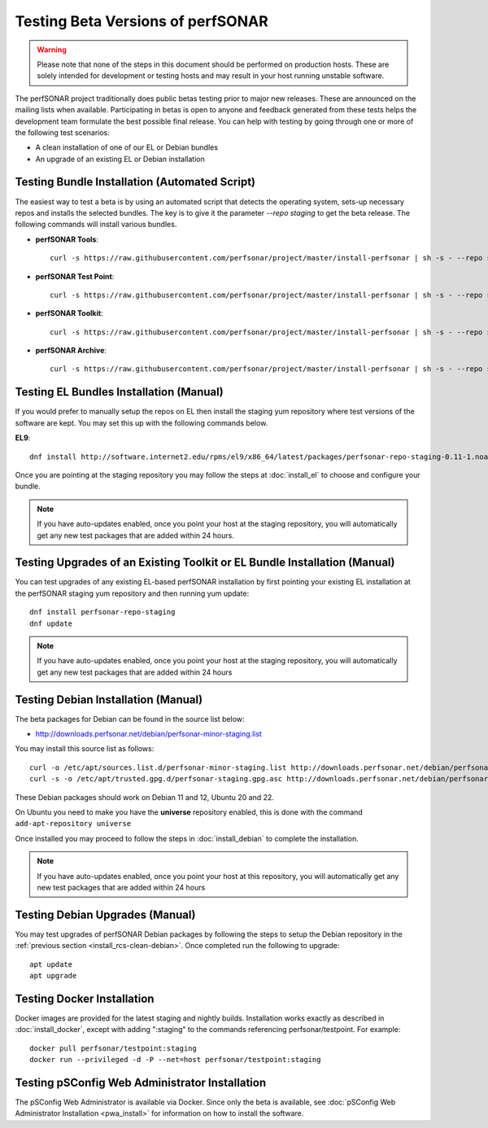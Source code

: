 ****************************************
Testing Beta Versions of perfSONAR
****************************************

.. warning:: Please note that none of the steps in this document should be performed on production hosts. These are solely intended for development or testing hosts and may result in your host running unstable software.  


The perfSONAR project traditionally does public betas testing prior to major new releases. These are announced on the mailing lists when available. Participating in betas is open to anyone and feedback generated from these tests helps the development team formulate the best possible final release. You can help with testing by going through one or more of the following test scenarios:

* A clean installation of one of our EL or Debian bundles
* An upgrade of an existing EL or Debian installation

.. _install_rcs-automatic:

Testing Bundle Installation (Automated Script)
================================================
The easiest way to test a beta is by using an automated script that detects the operating system, sets-up necessary repos and installs the selected bundles. The key is to give it the parameter `--repo staging` to get the beta release. The following commands will install various bundles.

* **perfSONAR Tools**::

    curl -s https://raw.githubusercontent.com/perfsonar/project/master/install-perfsonar | sh -s - --repo staging tools

* **perfSONAR Test Point**::

    curl -s https://raw.githubusercontent.com/perfsonar/project/master/install-perfsonar | sh -s - --repo staging testpoint

* **perfSONAR Toolkit**::

    curl -s https://raw.githubusercontent.com/perfsonar/project/master/install-perfsonar | sh -s - --repo staging toolkit

* **perfSONAR Archive**::

    curl -s https://raw.githubusercontent.com/perfsonar/project/master/install-perfsonar | sh -s - --repo staging archive


.. _install_rcs-clean-el:

Testing EL Bundles Installation (Manual)
=========================================

If you would prefer to manually setup the repos on EL then install the staging yum repository where test versions of the software are kept. You may set this up with the following commands below.

**EL9**::

    dnf install http://software.internet2.edu/rpms/el9/x86_64/latest/packages/perfsonar-repo-staging-0.11-1.noarch.rpm

Once you are pointing at the staging repository you may follow the steps at :doc:`install_el` to choose and configure your bundle.
    
.. note:: If you have auto-updates enabled, once you point your host at the staging repository, you will automatically get any new test packages that are added within 24 hours.

.. _install_rcs-upgrade-el:

Testing Upgrades of an Existing Toolkit or EL Bundle Installation (Manual)
===========================================================================

You can test upgrades of any existing EL-based perfSONAR installation by first pointing your existing EL installation at the perfSONAR staging yum repository and then running yum update::

        dnf install perfsonar-repo-staging
        dnf update

.. note:: If you have auto-updates enabled, once you point your host at the staging repository, you will automatically get any new test packages that are added within 24 hours

.. _install_rcs-clean-debian:

Testing Debian Installation (Manual)
=====================================

The beta packages for Debian can be found in the source list below:

* http://downloads.perfsonar.net/debian/perfsonar-minor-staging.list

You may install this source list as follows::
    
    curl -o /etc/apt/sources.list.d/perfsonar-minor-staging.list http://downloads.perfsonar.net/debian/perfsonar-minor-staging.list
    curl -s -o /etc/apt/trusted.gpg.d/perfsonar-staging.gpg.asc http://downloads.perfsonar.net/debian/perfsonar-staging.gpg.key

These Debian packages should work on Debian 11 and 12, Ubuntu 20 and 22.

On Ubuntu you need to make you have the **universe** repository enabled, this is done with the command ``add-apt-repository universe``

Once installed you may proceed to follow the steps in :doc:`install_debian` to complete the installation.

.. note:: If you have auto-updates enabled, once you point your host at this repository, you will automatically get any new test packages that are added within 24 hours


.. _install_rcs-upgrades-debian:

Testing Debian Upgrades (Manual)
================================

You may test upgrades of perfSONAR Debian packages by following the steps to setup the Debian repository in the :ref:`previous section <install_rcs-clean-debian>`. Once completed run the following to upgrade::

    apt update
    apt upgrade


Testing Docker Installation
============================

Docker images are provided for the latest staging and nightly builds. Installation works exactly as described in :doc:`install_docker`, except with adding ":staging" to the commands referencing perfsonar/testpoint. For example::

    docker pull perfsonar/testpoint:staging
    docker run --privileged -d -P --net=host perfsonar/testpoint:staging

Testing pSConfig Web Administrator Installation
================================================

The pSConfig Web Administrator is available via Docker. Since only the beta is available, see :doc:`pSConfig Web Administrator Installation <pwa_install>` for information on how to install the software.




